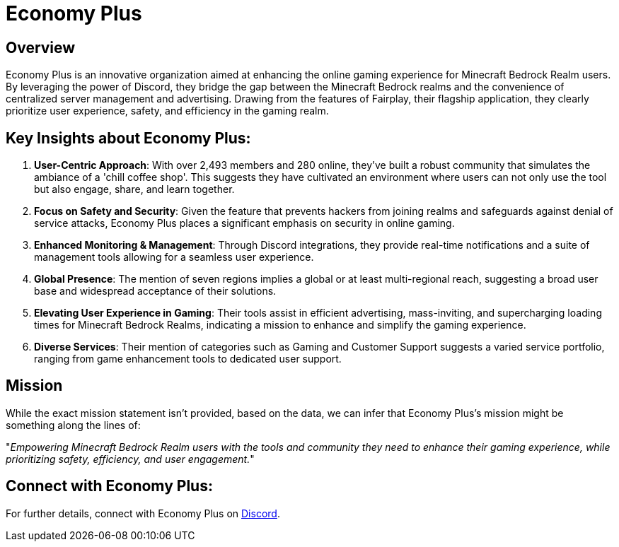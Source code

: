 = Economy Plus

== Overview

Economy Plus is an innovative organization aimed at enhancing the online gaming experience for Minecraft Bedrock Realm users. By leveraging the power of Discord, they bridge the gap between the Minecraft Bedrock realms and the convenience of centralized server management and advertising. Drawing from the features of Fairplay, their flagship application, they clearly prioritize user experience, safety, and efficiency in the gaming realm.

== Key Insights about Economy Plus:

. *User-Centric Approach*: With over 2,493 members and 280 online, they've built a robust community that simulates the ambiance of a 'chill coffee shop'. This suggests they have cultivated an environment where users can not only use the tool but also engage, share, and learn together.

. *Focus on Safety and Security*: Given the feature that prevents hackers from joining realms and safeguards against denial of service attacks, Economy Plus places a significant emphasis on security in online gaming.

. *Enhanced Monitoring & Management*: Through Discord integrations, they provide real-time notifications and a suite of management tools allowing for a seamless user experience.

. *Global Presence*: The mention of seven regions implies a global or at least multi-regional reach, suggesting a broad user base and widespread acceptance of their solutions.

. *Elevating User Experience in Gaming*: Their tools assist in efficient advertising, mass-inviting, and supercharging loading times for Minecraft Bedrock Realms, indicating a mission to enhance and simplify the gaming experience.

. *Diverse Services*: Their mention of categories such as Gaming and Customer Support suggests a varied service portfolio, ranging from game enhancement tools to dedicated user support.

== Mission

While the exact mission statement isn't provided, based on the data, we can infer that Economy Plus's mission might be something along the lines of:

"_Empowering Minecraft Bedrock Realm users with the tools and community they need to enhance their gaming experience, while prioritizing safety, efficiency, and user engagement._"

== Connect with Economy Plus:

For further details, connect with Economy Plus on link:https://discord.gg/anticheat[Discord].
